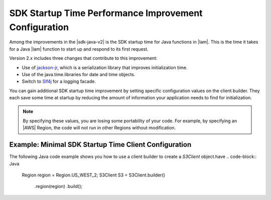 .. Copyright 2010-2018 Amazon.com, Inc. or its affiliates. All Rights Reserved.

   This work is licensed under a Creative Commons Attribution-NonCommercial-ShareAlike 4.0
   International License (the "License"). You may not use this file except in compliance with the
   License. A copy of the License is located at http://creativecommons.org/licenses/by-nc-sa/4.0/.

   This file is distributed on an "AS IS" BASIS, WITHOUT WARRANTIES OR CONDITIONS OF ANY KIND,
   either express or implied. See the License for the specific language governing permissions and
   limitations under the License.

#######################################################
SDK Startup Time Performance Improvement Configuration
#######################################################

.. meta::
   :description: How to minimize SDK Startup Time using the AWS SDK for Java.

Among the improvements in the |sdk-java-v2| is the SDK startup time for Java functions in
|lam|. This is the time it takes for a Java |lam| function to start up and respond to its
first request.

Version 2.x includes three changes that contribute to this improvement:

* Use of `jackson-jr <https://github.com/FasterXML/jackson-jr>`_, which is
  a serialization library that improves initialization time.

* Use of the java.time.libraries for date and time objects.

* Switch to `Slf4j <https://www.slf4j.org/>`_ for a logging facade.

You can gain additional SDK startup time improvement by setting specific configuration values on
the client builder. They each save some time at startup by reducing the amount of information
your application needs to find for initialization.

.. note::
  By specifying these values, you are losing some portability of your code.
  For example, by specifying an |AWS| Region, the code will not run in other Regions without modification.

Example: Minimal SDK Startup Time Client Configuration
======================================================

The following Java code example shows you how to use a client builder to create a *S3Client* object.have
.. code-block:: Java
    Region region = Region.US_WEST_2;
    S3Client S3 = S3Client.builder()
                .region(region)
                .build();
